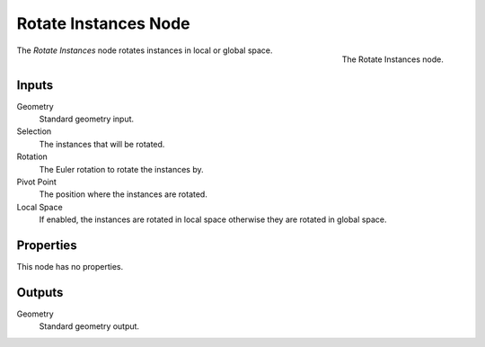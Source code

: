.. index:: Geometry Nodes; Rotate Instances
.. _bpy.types.GeometryNodeRotateInstances:

*********************
Rotate Instances Node
*********************

.. figure:: /images/modeling_geometry-nodes_instances_rotate-instances_node.png
   :align: right

   The Rotate Instances node.

The *Rotate Instances* node rotates instances in local or global space.


Inputs
======

Geometry
   Standard geometry input.

Selection
   The instances that will be rotated.

Rotation
   The Euler rotation to rotate the instances by.

Pivot Point
   The position where the instances are rotated.

Local Space
   If enabled, the instances are rotated in local space otherwise they are rotated in global space.


Properties
==========

This node has no properties.


Outputs
=======

Geometry
   Standard geometry output.
